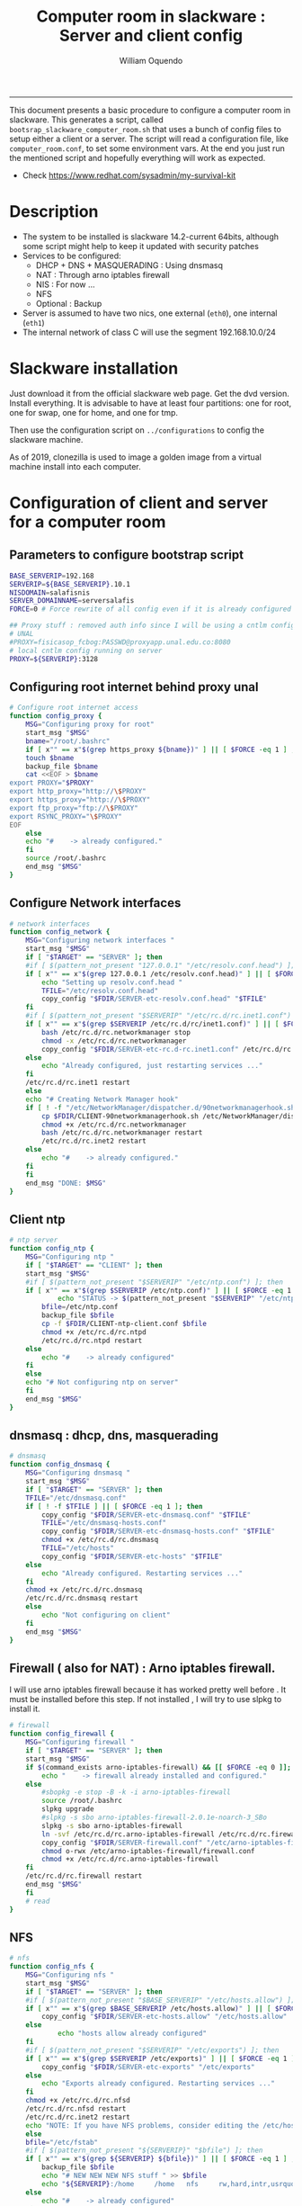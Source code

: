 #+TITLE:Computer room in slackware : Server and client config
#+AUTHOR: William Oquendo
#+email: woquendo@gmail.com
#+INFOJS_OPT: 
#+STARTUP: Overview
#+BABEL: :session *R* :cache yes :results output graphics :exports both :tangle yes 
-----

This document presents a basic procedure to configure a computer room
in slackware. This generates a script, called
=bootsrap_slackware_computer_room.sh= that uses a bunch of config files to setup
either a client or a server. The script will read a configuration file, like
=computer_room.conf=, to set some environment vars.  At the end
you just run the mentioned script and hopefully everything will work
as expected. 

- Check https://www.redhat.com/sysadmin/my-survival-kit

* Description
  - The system to be installed is slackware 14.2-current 64bits, although some script
    might help to keep it updated with security patches
  - Services to be configured:
    - DHCP + DNS + MASQUERADING : Using dnsmasq
    - NAT : Through arno iptables firewall
    - NIS : For now ...
    - NFS
    - Optional : Backup
  - Server is assumed to have two nics, one external (=eth0=), one
    internal (=eth1=)
  - The internal network of class C will use the segment 192.168.10.0/24

* Slackware installation
Just download it from the official slackware web page. Get the dvd
version. Install everything. It is advisable to have at least four
partitions: one for root, one for swap, one for home, and one for tmp.
  
Then use the configuration script on ~../configurations~ to config
the slackware machine.

As of 2019, clonezilla is used to image a golden image from a virtual machine
install into each computer.

* Configuration of client and server for a computer room
** Parameters to configure bootstrap script
#+begin_src sh :exports code :tangle scripts/computer_room.conf
BASE_SERVERIP=192.168 
SERVERIP=${BASE_SERVERIP}.10.1
NISDOMAIN=salafisnis
SERVER_DOMAINNAME=serversalafis
FORCE=0 # Force rewrite of all config even if it is already configured

## Proxy stuff : removed auth info since I will be using a cntlm config on the server
# UNAL
#PROXY=fisicasop_fcbog:PASSWD@proxyapp.unal.edu.co:8080
# local cntlm config running on server
PROXY=${SERVERIP}:3128
#+end_src
** Configuring root internet behind proxy unal
   #+NAME: proxy_config
   #+BEGIN_SRC bash :exports code 
# Configure root internet access
function config_proxy {
    MSG="Configuring proxy for root"
    start_msg "$MSG"
    bname="/root/.bashrc"
    if [ x"" == x"$(grep https_proxy ${bname})" ] || [ $FORCE -eq 1 ] ; then
	touch $bname
	backup_file $bname
	cat <<EOF > $bname
export PROXY="$PROXY"
export http_proxy="http://\$PROXY"
export https_proxy="http://\$PROXY" 
export ftp_proxy="ftp://\$PROXY"
export RSYNC_PROXY="\$PROXY" 
EOF
    else
	echo "#    -> already configured."
    fi
    source /root/.bashrc
    end_msg "$MSG"
}
   #+END_SRC
** Configure Network interfaces
   #+name: nic_config
   #+BEGIN_SRC bash :exports code 
# network interfaces
function config_network {
    MSG="Configuring network interfaces "
    start_msg "$MSG"
    if [ "$TARGET" == "SERVER" ]; then
	#if [ $(pattern_not_present "127.0.0.1" "/etc/resolv.conf.head") ]; then
	if [ x"" == x"$(grep 127.0.0.1 /etc/resolv.conf.head)" ] || [ $FORCE -eq 1 ] ; then
	    echo "Setting up resolv.conf.head "
	    TFILE="/etc/resolv.conf.head"
	    copy_config "$FDIR/SERVER-etc-resolv.conf.head" "$TFILE"
	fi	
	#if [ $(pattern_not_present "$SERVERIP" "/etc/rc.d/rc.inet1.conf") ]; then 
	if [ x"" == x"$(grep $SERVERIP /etc/rc.d/rc/inet1.conf)" ] || [ $FORCE -eq 1 ] ; then
	    bash /etc/rc.d/rc.networkmanager stop
	    chmod -x /etc/rc.d/rc.networkmanager
	    copy_config "$FDIR/SERVER-etc-rc.d-rc.inet1.conf" /etc/rc.d/rc.inet1.conf
	else
	    echo "Already configured, just restarting services ..."
	fi
	/etc/rc.d/rc.inet1 restart
    else
	echo "# Creating Network Manager hook"
	if [ ! -f "/etc/NetworkManager/dispatcher.d/90networkmanagerhook.sh" ] || [ $FORCE -eq 1 ]; then
	    cp $FDIR/CLIENT-90networkmanagerhook.sh /etc/NetworkManager/dispatcher.d/90networkmanagerhook.sh
	    chmod +x /etc/rc.d/rc.networkmanager
	    bash /etc/rc.d/rc.networkmanager restart
	    /etc/rc.d/rc.inet2 restart
	else
	    echo "#    -> already configured."
	fi
    fi
    end_msg "DONE: $MSG"
}
   #+END_SRC

** Client ntp
   #+name:ntp_config
   #+begin_src sh 
# ntp server
function config_ntp {
    MSG="Configuring ntp "
    if [ "$TARGET" == "CLIENT" ]; then
	start_msg "$MSG"
	#if [ $(pattern_not_present "$SERVERIP" "/etc/ntp.conf") ]; then
	if [ x"" == x"$(grep $SERVERIP /etc/ntp.conf)" ] || [ $FORCE -eq 1 ] ; then
            echo "STATUS -> $(pattern_not_present "$SERVERIP" "/etc/ntp.conf")"
	    bfile=/etc/ntp.conf
	    backup_file $bfile
	    cp -f $FDIR/CLIENT-ntp-client.conf $bfile
	    chmod +x /etc/rc.d/rc.ntpd
	    /etc/rc.d/rc.ntpd restart
	else
	    echo "#    -> already configured"
	fi
    else
	echo "# Not configuring ntp on server"
    fi
    end_msg "$MSG"
}
   #+end_src

** dnsmasq : dhcp, dns, masquerading
   #+name: dnsmasq_config
   #+BEGIN_SRC bash :exports code 
# dnsmasq
function config_dnsmasq {
    MSG="Configuring dnsmasq "
    start_msg "$MSG"
    if [ "$TARGET" == "SERVER" ]; then
	TFILE="/etc/dnsmasq.conf"
	if [ ! -f $TFILE ] || [ $FORCE -eq 1 ]; then  
	    copy_config "$FDIR/SERVER-etc-dnsmasq.conf" "$TFILE"
	    TFILE="/etc/dnsmasq-hosts.conf"
	    copy_config "$FDIR/SERVER-etc-dnsmasq-hosts.conf" "$TFILE"
	    chmod +x /etc/rc.d/rc.dnsmasq 
	    TFILE="/etc/hosts"
	    copy_config "$FDIR/SERVER-etc-hosts" "$TFILE"
	else
	    echo "Already configured. Restarting services ..."
	fi
	chmod +x /etc/rc.d/rc.dnsmasq 
	/etc/rc.d/rc.dnsmasq restart
    else
        echo "Not configuring on client" 
    fi
    end_msg "$MSG"
}
   #+END_SRC

** Firewall ( also for NAT) : Arno iptables firewall.
I will use arno iptables firewall because it has worked pretty well
before . It must be installed before this step. If not installed , I
will try to use slpkg to install it.

   #+NAME: firewall_config
   #+BEGIN_SRC bash :exports code
# firewall 
function config_firewall {
    MSG="Configuring firewall "
    if [ "$TARGET" == "SERVER" ]; then
	start_msg "$MSG"
	if $(command_exists arno-iptables-firewall) && [[ $FORCE -eq 0 ]]; then
	    echo "    -> firewall already installed and configured."
	else
	    #sbopkg -e stop -B -k -i arno-iptables-firewall
	    source /root/.bashrc
	    slpkg upgrade
	    #slpkg -s sbo arno-iptables-firewall-2.0.1e-noarch-3_SBo
	    slpkg -s sbo arno-iptables-firewall
	    ln -svf /etc/rc.d/rc.arno-iptables-firewall /etc/rc.d/rc.firewall
	    copy_config "$FDIR/SERVER-firewall.conf" "/etc/arno-iptables-firewall/firewall.conf"
	    chmod o-rwx /etc/arno-iptables-firewall/firewall.conf
	    chmod +x /etc/rc.d/rc.arno-iptables-firewall
	fi
	/etc/rc.d/rc.firewall restart
	end_msg "$MSG"
    fi
    # read
}
   #+END_SRC
** NFS
   #+NAME: nfs_config
   #+BEGIN_SRC bash :exports code 
# nfs
function config_nfs {
    MSG="Configuring nfs "
    start_msg "$MSG"
    if [ "$TARGET" == "SERVER" ]; then
	#if [ $(pattern_not_present "$BASE_SERVERIP" "/etc/hosts.allow") ]; then
	if [ x"" == x"$(grep $BASE_SERVERIP /etc/hosts.allow)" ] || [ $FORCE -eq 1 ] ; then
	    copy_config "$FDIR/SERVER-etc-hosts.allow" "/etc/hosts.allow"
	else
            echo "hosts allow already configured"
	fi
	#if [ $(pattern_not_present "$SERVERIP" "/etc/exports") ]; then
	if [ x"" == x"$(grep $SERVERIP /etc/exports)" ] || [ $FORCE -eq 1 ] ; then
	    copy_config "$FDIR/SERVER-etc-exports" "/etc/exports"
	else
	    echo "Exports already configured. Restarting services ..."
	fi
	chmod +x /etc/rc.d/rc.nfsd 
	/etc/rc.d/rc.nfsd restart
	/etc/rc.d/rc.inet2 restart
	echo "NOTE: If you have NFS problems, consider editing the /etc/hosts.allow and /etc/hosts.deny files"
    else
	bfile="/etc/fstab"
	#if [ $(pattern_not_present "${SERVERIP}" "$bfile") ]; then
	if [ x"" == x"$(grep ${SERVERIP} ${bfile})" ] || [ $FORCE -eq 1 ] ; then
	    backup_file $bfile
	    echo "# NEW NEW NEW NFS stuff " >> $bfile
	    echo "${SERVERIP}:/home     /home   nfs     rw,hard,intr,usrquota  0   0" >> $bfile
	else
	    echo "#    -> already configured"
	fi
    fi
    end_msg "$MSG"
}
   #+END_SRC
** NIS
   #+NAME: nis_config
   #+BEGIN_SRC bash :exports code
# nis
function config_nis {
    MSG="Configuring nis "
    start_msg "$MSG"
    chmod +x /etc/rc.d/rc.yp
    if [ "$TARGET" == "SERVER" ]; then
        #if [ $(pattern_not_present "${NISDOMAIN}" "/etc/defaultdomain") ] ; then 
	if [ x"" == x"$(grep $NISDOMAIN /etc/defaultdomain)" ] || [ $FORCE -eq 1 ] ; then
            copy_config "$FDIR/SERVER-etc-defaultdomain" "/etc/defaultdomain"
        else
            echo "Already configured default nis domain"
        fi
        #if [ $(pattern_not_present "${NISDOMAIN}" "/etc/yp.conf") ] ; then 
	if [ x"" == x"$(grep $NISDOMAIN /etc/yp.conf)" ] || [ $FORCE -eq 1 ] ; then
            copy_config "$FDIR/SERVER-etc-yp.conf" "/etc/yp.conf"
            copy_config "$FDIR/SERVER-var-yp-Makefile" "/var/yp/Makefile"
        else
            echo "Already configured yp"
        fi

        backup_file /etc/rc.d/rc.yp
        if [ x"" == x"$(grep 'YP_SERVER_ENABLE=1' /etc/rc.d/rc.yp 2>/dev/null)"]; then 
            sed -i.bck 's/YP_CLIENT_ENABLE=.*/YP_CLIENT_ENABLE=0/ ; s/YP_SERVER_ENABLE=.*/YP_SERVER_ENABLE=1/ ;' /etc/rc.d/rc.yp
        else
            echo "Already configured as yp server"
        fi
	
        echo "Running nis services ..."
        ypserv
        make -BC /var/yp
        #/usr/lib64/yp/ypinit -m
    else
        chmod +x /etc/rc.d/rc.nfsd
        #if [ $(pattern_not_present "${NISDOMAIN}" "/etc/defaultdomain") ]; then
	if [ x"" == x"$(grep $NISDOMAIN /etc/defaultdomain)" ] || [ $FORCE -eq 1 ] ; then
            bfile="/etc/defaultdomain"
            backup_file $bfile
            echo ${NISDOMAIN} > $bfile  
	    bfile="/etc/rc.d/rc.local"
	    backup_file $bfile
	    echo 'nisdomainname -F /etc/defaultdomain' > $bfile
            bfile="/etc/yp.conf"
            backup_file $bfile
            echo "ypserver ${SERVERIP}" > $bfile
            bfile=/etc/nsswitch.conf
            backup_file $bfile
            cp -f $FDIR/CLIENT-nsswitch.conf $bfile
            bfile="/etc/passwd"
            backup_file $bfile
            echo +:::::: >> $bfile
            bfile="/etc/shadow"
            backup_file $bfile
            echo +:::::::: >> $bfile
            bfile="/etc/group"
            backup_file $bfile
            echo +::: >> $bfile
            if [ x"" == x"$(grep 'YP_CLIENT_ENABLE=1' /etc/rc.d/rc.yp) 2>/dev/null" ]; then 
                backup_file /etc/rc.d/rc.yp
                sed -i.bck 's/YP_CLIENT_ENABLE=.*/YP_CLIENT_ENABLE=1/ ; s/YP_SERVER_ENABLE=.*/YP_SERVER_ENABLE=0/ ;' /etc/rc.d/rc.yp
            fi
        else
            echo "#    -> already configured."
        fi
    fi
    nisdomainname -F /etc/defaultdomain
    end_msg "$MSG"
}
     #+END_SRC
** Client: Copy public id for password-less access and allow root login
   #+name:publicid_config
   #+begin_src sh 
function config_publicid_sshpassword {
    if [ "$TARGET" == "CLIENT" ]; then 
	MSG="Copying server public key  to configure passwordless access for root"
	start_msg "$MSG"
	mkdir -p /root/.ssh &>/dev/null
	#if [ $(pattern_not_present "${SERVER_DOMAINNAME}" "/root/.ssh/authorized_keys") ]; then
	if [ x"" == x"$(grep $SERVER_DOMAINNAME /root/.ssh/authorized_keys)" ] || [ $FORCE -eq 1 ] ; then
	    cat $FDIR/CLIENT-server_id_rsa.pub >> /root/.ssh/authorized_keys
	    chmod 700 /root/.ssh
	    chmod 640 /root/.ssh/authorized_keys
	else
	    echo "#    -> already configured"
	fi
	end_msg "$MSG"
	
	MSG="Allowing root login for client"
	start_msg "$MSG"
	bfile="/etc/ssh/sshd_config"
	if [ x"" == x"$(grep '^PermitRootLogin.*yes' $bfile)" ] || [ $FORCE -eq 1 ] ; then
	    backup_file $bfile
	    echo "PermitRootLogin yes" >> $bfile
	    /etc/rc.d/rc.sshd restart
	else
	    echo "#    -> already_configured"
	fi
	end_msg "$MSG"
    fi

}
   #+end_src
** TODO Remove permissions to halt/shutdown from button and gui (todo)
   #+name:shutdown_config
   #+begin_src sh
function config_shutdown_perms {
    MSG="Removing permissions to reboot/halt system"
    start_msg "$MSG"
    fname=disallow-power-options.rules
    if [ ! -f /etc/polkit-1/rules.d/$fname ] || [ $FORCE -eq 1 ]; then
	chmod o-x /sbin/shutdown 
	chmod o-x /sbin/halt
	cp $FDIR/$fname /etc/polkit-1/rules.d/
    else
	echo "#    -> polkit rules lready configured"
    fi

    tfname=/etc/acpi/acpi_handler.sh
    #if [ $(pattern_not_present "emoves" "$tfname") ]; then
    if [ x"" == x"$(grep emoves ${tfname})" ] || [ $FORCE -eq 1 ] ; then
	copy_config $FDIR/etc-acpi-acpi_handler.sh $tfname
    else
	echo "#   -> Acpi handler already configured"
    fi

    end_msg "$MSG"
}
   #+end_src
** Crontab
   This crontab reads a given script and runs it every some time
   #+name:crontab_config
   #+begin_src sh :exports code 
function config_crontab {
    MSG="Configuring crontab per minute, hour, daily, etc"
    start_msg "$MSG"
    crontab -l > /tmp/crontab
    if [ "$TARGET" == "SERVER" ]; then
	if [ x"" == x"$(grep minute_maintenance.sh /tmp/crontab)" ] || [ $FORCE -eq 1 ] ; then
	    crontab $FDIR/SERVER-crontab -u root
	else
	    echo "#    -> Already configured (per minute)"
	fi
	TNAME="/etc/cron.daily/daily_maintenance.sh"
	if [ ! -f $TNAME ] || [ $FORCE -eq 1 ]; then
            copy_config $FDIR/SERVER-cron/daily_maintenance.sh "$TNAME"
	else
            echo "#    -> Already configured (daily)"
	fi
    else # CLIENT
	if [ x"" == x"$(grep check_status.sh /tmp/crontab)" ] || [ $FORCE -eq 1 ] ; then
	    crontab $FDIR/CLIENT-crontab -u root
	else
	    echo "#    -> Already configured"
	fi
    fi
    end_msg "$MSG"
}
   #+end_src
** PACKAGES
   Crontab will check, every hour, for two options
    1. *Recommended*: It will use ~slpkg~ to install all packages
       specified inside the file ~/home/PACKAGES.list~ . This will
       compile everything on each client, taking more time on the
       slowest, but will make sure that all clients will conform with
       their own installed libs.
    2. *Alternative, not recommended* It will install the contents
       inside the folder ~/home/PACKAGES/~ . It is assumed that home
       is exported on NFS, so all clients will see that file. Packages
       inside that folder might require dependencies also to be inside
       that folder. This is useful if one setups a package building
       server and then copy all the packages inside the named folder,
       but this assumes that all clients have the same libs installed,
       so it depends on the homogeneity of the clients.

   This uses the ~/home/PACKAGES.list~ approach read by the weekly
   cronjob to install the needed packages. Of course, it can be run
   sooner when needed.
   #+name: packages_config
   #+begin_src shell
function config_packages {
    MSG="Creating package list"
    start_msg "$MSG"
    if [ "$TARGET" == "SERVER" ]; then
	    if [ ! -f /home/PACKAGES.list ]; then
	        cat << EOF > /home/PACKAGES.list
bonnie++ arno-iptables-firewall iotop wol squid tor  autossh  parallel sshfs-fuse xfce4-xkb-plugin
dropbox ffmpeg syncthing
ganglia ganglia-web glusterfs rrdtool papi openmpi hdf5 
octave qtoctave codeblocks geany kdiff3 kile 
R grads rstudio-desktop cdo 
obs-studio ssr asciinema 
EOF
	    fi  
    fi
    end_msg "$MSG"
}
   #+end_src
** TODO Install and configure monit
Monit is a tool that allows to monitor and restart if needed
different services, files, etc. This will be another level of
redundancy (besides the scripts in crontab) to keep services
running. TODO: configure essential services on server and clients.
   #+name:monit_config
   #+begin_src sh :exports code
function config_monit {
    MSG="Configuring monit on server "
    start_msg "$MSG"
    if [ "$TARGET" == "SERVER" ]; then 
	if $(command_exists monit) && [[ $FORCE -eq 0 ]]; then
	    echo "#    -> already installed"
	else
	    source /root/.bashrc
	    slpkg -s sbo monit
	    chmod +x /etc/rc.d/rc.monit 
	    backup_file /root/.monitrc
	    copy_config "$FDIR/SERVER-root-dotmonitrc" "/root/.monitrc"
	    backup_file /etc/rc.d/rc.local
	    echo "/usr/bin/monit -c /root/.monitrc &> /var/log/log-monit-root&" >> /etc/rc.d/rc.local
	    /etc/rc.d/rc.monit restart
	fi
    else
	echo "Not configuring on client (for now)."
    fi
    end_msg "$MSG"
}
   #+end_src
** cntlm 
This allows to create a bypassing pry that handles all auth and
allows for computers to use  a simple proxy with no auth. For
instance, with this I can now use emacs and install packages
without much hassle.
   #+name:cntlm_config
   #+begin_src sh :exports code
function config_cntlm {
    MSG="Configuring cntlm on server "
    start_msg "$MSG"
    if [ "$TARGET" == "SERVER" ]; then 
	if $(command_exists cntlm) && [ $FORCE -eq 0 ]; then
	    echo "#    -> already installed"
	else
	    source /root/.bashrc
	    slpkg -s sbo cntlm
	    chmod +x /etc/rc.d/rc.cntlm 
	    backup_file /etc/cntlm.conf
	    copy_config "$FDIR/SERVER-etc-cntlm.conf" "/etc/cntlm.conf"
	    echo "Please write the password for the account to be used with cntlm"
	    cntlm -H > /tmp/cntlm-hashed
	    cat /tmp/cntlm-hashed >> /etc/cntlm.conf
	    rm -f /tmp/cntlm-hashed
	    /etc/rc.d/rc.cntlm restart
	fi
    else
	echo "Not configuring on client."
    fi
    end_msg "$MSG"
}
   #+end_src
** pssh: Already installed, use the following links to fix the password
   - https://unix.stackexchange.com/questions/128974/parallel-ssh-with-passphrase-protected-ssh-key
   - https://www.funtoo.org/Keychain
   - https://stackoverflow.com/questions/43597283/pass-the-password-as-an-argument-in-pssh
   - https://www.golinuxcloud.com/pssh-public-key-authentication-passwordless/
** Write final script
#+BEGIN_SRC bash :exports code :noweb yes :tangle scripts/bootstrap_slackware_computer_room.sh :tangle-mode (identity #o444)
#!/bin/bash

# NOTE: The original base file is in the config_computer_room.org file
# Color stuff based on: https://devdojo.com/bobbyiliev/how-to-create-an-interactive-menu-in-bash#testing-the-script

SCRIPTS_DIR=$HOME/repos/computer-labs/computer-room/scripts
CONFIG=${CONFIG:-computer_room.conf}

if [ ! -f $CONFIG ]; then
    echo "ERROR: Config file not found -> $CONFIG"
    exit 1
fi
source $CONFIG
source $SCRIPTS_DIR/util_functions.sh

# check args
if [ "$#" -ne "2" ]; then usage; exit 1 ; fi
if [ ! -d "$1" ]; then echo "Dir does not exist : $1"; usage; exit 1 ; fi
if [  "$2" != "SERVER" ] && [ "$2" != "CLIENT" ]; then usage; exit 1 ; fi

TARGET="$2"
# global vars
BDIR=$PWD
FDIR=$1
LINUX="SLACKWARE"

##
# Color  Variables
##
red='\e[31m'
green='\e[32m'
yellow='\e[33m'
blue='\e[34m'
magenta='\e[35m'
cyan='\e[36m'
lred='\e[91m'
lgreen='\e[92m'
lyellow='\e[93m'
lblue='\e[94m'
lmagenta='\e[95m'
lcyan='\e[96m'
white='\e[97m'
clear='\e[0m'

##
# Color Functions
##

ColorGreen(){
	echo -ne $green$1$clear
}
ColorLGreen(){
	echo -ne $lgreen$1$clear
}
ColorBlue(){
	echo -ne $blue$1$clear
}
ColorCyan(){
	echo -ne $cyan$1$clear
}
ColorYellow(){
	echo -ne $yellow$1$clear
}

echo "###############################################"
echo "# Configuring $TARGET ..."
if [[ $FORCE -eq 1 ]]; then
    echo "# Forcing configuration ...";
fi
echo "###############################################"

<<proxy_config>>

<<nic_config>>

<<ntp_config>>

<<dnsmasq_config>>

<<firewall_config>>

<<nfs_config>>

<<nis_config>>

<<monit_config>>

<<publicid_config>>

<<shutdown_config>>

<<crontab_config>>

<<packages_config>>

<<cntlm_config>>

# Call all functions
all ()
{
    config_proxy
    config_network
    config_ntp
    config_dnsmasq
    config_firewall
    config_nfs
    config_nis
    config_monit
    config_publicid_sshpassword
    config_shutdown_perms
    config_crontab
    config_packages
    config_cntlm
}

menu(){
echo -ne "
Services to configure on: $TARGET
$(ColorGreen '1)') proxy
$(ColorGreen '2)') network (rc.inet1.conf)
$(ColorGreen '3)') ntp
$(ColorGreen '4)') dnsmasq
$(ColorGreen '5)') firewall
$(ColorGreen '6)') nfs
$(ColorGreen '7)') nis
$(ColorGreen '8)') monit
$(ColorGreen '9)') public sshkey
$(ColorGreen '10)') shutdown perms
$(ColorGreen '11)') crontab
$(ColorGreen '12)') packages
$(ColorGreen '13)') cntlm
$(ColorLGreen '14)') Configure ALL
$(ColorYellow '0)') Exit
$(ColorCyan 'Choose an option:') "
        read a
        case $a in
	        1) config_proxy ; menu ;;
	        2) config_network ; menu ;;
	        3) config_ntp ; menu ;;
	        4) config_dnsmasq ; menu ;;
	        5) config_firewall ; menu ;;
	        6) config_nfs ; menu ;;
	        7) config_nis ; menu ;;
	        8) config_monit ; menu ;;
	        9) config_publicid_sshpassword ; menu ;;
	        10) config_shutdown_perms ; menu ;;
	        11) config_crontab ; menu ;;
	        12) config_packages ; menu ;;
	        13) config_cntlm ; menu ;;
	        14) all ; menu ;;
		0) exit 0 ;;
		,*) echo -e $lred"Wrong option."$clear; exit 1;;
        esac
}


menu

# run services (better done on script that keeps the system up, when the client is on the network)
#/etc/rc.d/rc.nfsd restart
#mount -a
#/etc/rc.d/rc.yp restart
#/etc/rc.d/rc.inet2 restart
#rpcinfo -p localhost


#+END_SRC

* Auxiliary scripts
** Create an user
  #+BEGIN_SRC sh :exports code :mkdirp yes :tangle scripts/create_user.sh 
     #!/bin/bash                                                                                                               
     if [ x"" != x"$1" ]; then
	 adduser $1
	 usermod -a -G audio,cdrom,floppy,plugdev,video,power,netdev,lp,scanner $1
	 make -BC /var/yp
	 #su - $1                                                                                                              
	 #xwmconfig                                                                                                            
     else
	 echo "Error. Debes llamar este script como:"
	 echo "bash $0 nombredeusuarionuevo"
     fi

  #+END_SRC
   
** Check and delete inactive users
   - Find inactive users
     #+BEGIN_SRC sh :exports code :tangle scripts/get_inactive.sh
DAYS=180
OFILE=/root/inactive_users.txt
echo > $OFILE
for dname in /home/*; do 
    if [ -d $dname ]; then 
	result=$(find "${dname}" -mtime -${DAYS} -type f -print -quit)
	if [[ $result == "" ]]; then
	    echo "User home has been inactive for more than ${DAYS} days : $dname"
	    echo "${dname#/home/}" >> $OFILE
	fi
    fi
done
echo "###########################################"
echo "Inactive users wrote to $OFILE"
      
     #+END_SRC
   - Delete inactive users
     #+BEGIN_SRC  sh :exports code :tangle scripts/del_inactive.sh
for a in $(cat /root/inactive_users.txt); do
    if [ "$a" == "ramezquitao" ] || [ "$a" == "ersanchezp" ] || [ "$a" == "jdmunozc" ] || [ "$a" == "jbaena" ] || [ "$a" == "oquendo" ]; then
        echo "skipping account : $a"
        continue
    fi
    echo "deleting $a"
    userdel -rf $a;
done
     #+END_SRC
** User disk usage
   #+BEGIN_SRC sh :exports code :mkdirp yes :tangle scripts/user_disk_usage.sh
      echo "Computing user disk usage ... "
      for a in /home/*; do 
	  du -sh $a ; 
      done | sort -rh > user_disk_usage.txt
      echo "################################"
      echo "DONE: results sorted and wrote to user_disk_usage.txt"

   #+END_SRC
** Create users from csv list with usernames and ids
   This script reads a list of usernames and passwords and creates the
   corresponding users
   #+begin_src sh :exports code :tangle scripts/create_users_from_list.sh :tangle-mode (identity #o444)
#!/bin/bash

FNAME=${1}
if [[ ! -f $FNAME ]]; then
    echo "Error: filename $FNAME does not exists"
    exit 1
fi

while read line
do
    username=$(echo $line | awk '{print $1}')
    password=$(echo $line | awk '{print $2}')
    echo username=$username
    echo password=$password
    # echo "Deleting account $username"
    # userdel $username
    echo Creating account $username
    useradd -d /home/$username -G audio,cdrom,floppy,plugdev,video -m -s /bin/bash $username 
    echo "Changing password for $username to ${password}"
    echo ${username}:${password} | chpasswd
    #echo "Recursive chown ... &"
    #chown -R $username.$username /home/$username &
done < $FNAME

read

echo "Updating nis database"
make -C /var/yp/
service portmap restart
service ypserv  restart
echo "DONE."

   #+end_src
** Recreate users from folders inside home 
   This is useful when the server was reinstalled
   #+begin_src sh :exports code :tangle scripts/recreate_users_from_directories.sh :tangle-mode (identity #o444)
#!/bin/bash

for usernamedir in /home/*; do 
    if [ -d $usernamedir ]; then
	username=$(basename $usernamedir)
	if [ "ftp" != "$username" ] && [ "localuser" != "$username" ] ; then 
	    #echo "Deleting account $username"
	    #userdel $username
	    echo Creating account $username
	    useradd -d /home/$username -G audio,cdrom,floppy,plugdev,video -m -s /bin/bash $username
	    echo "Changing password for $username to ${username}123"
	    echo ${username}:${username}123 | chpasswd 
	    echo "Recursive chown ... &"
	    chown -R $username.$username /home/$username & 
	fi
    fi
done
echo "Updating nis database"
make -C /var/yp/
service portmap restart
service ypserv  restart

echo "DONE."

   #+end_src
** Data dir for users
In case there are some hard disk space to share between users,
create directories for each one
   #+begin_src sh  :exports code :tangle scripts/create_data_dirs_for_users.sh :tangle-mode (identity #o444)
#!/bin/bash

for a in /home/*; do
    bname=$(basename $a)
    id -u $bname &> /dev/null
    status=$?
    #echo $bname
    #echo $status
    if [[ "0" -eq "$status" ]]; then
	for b in data01 data02; do
	    mkdir -p /mnt/local/$b/$bname	    
	    chown -R $bname.$bname /mnt/local/$b/$bname
	done
    fi
done
   #+end_src

** Burn slackware live
  - live
    #+BEGIN_SRC sh :tangle scripts/burn_slackware_live.sh
USBKEYS=($(
    grep -Hv ^0$ /sys/block/*/removable |
    sed s/removable:.*$/device\\/uevent/ |
    xargs grep -H ^DRIVER=sd |
    sed s/device.uevent.*$/size/ |
    xargs grep -Hv ^0$ |
    cut -d / -f 4
))

echo "Burning slackware image iso to /dev/sd{b,c,d,e,f,g,h} -> ${USBKEYS[*]}"
parallel --gnu "dd if=/root/dev-iso/slackware64-live-current.iso of=/dev/{} " ::: ${USBKEYS[*]}
if [ "$?" == "0" ]; then
    sync
    echo "Done. Please test the usb on another computer"
else
    echo "Some error ocurred. Exiting."
fi
    #+END_SRC
  - With persistence
    #+BEGIN_SRC sh :tangle scripts/burn_slackware_live_persistence.sh
USBKEYS=($(
    grep -Hv ^0$ /sys/block/*/removable |
    sed s/removable:.*$/device\\/uevent/ |
    xargs grep -H ^DRIVER=sd |
    sed s/device.uevent.*$/size/ |
    xargs grep -Hv ^0$ |
    cut -d / -f 4
))
echo "Burning slackware image iso with persistence to /dev/sd{b,c,d,e,f,g,h} -> ${USBKEYS[*]}"
#parallel --gnu bash /root/dev-iso/liveslak/iso2usb.sh -i /root/dev-iso/slackware64-live-current.iso -o /dev/{} -u -v -w 30  ::: ${USBKEYS[*]}
bash /root/dev-iso/liveslak/iso2usb.sh -i /root/dev-iso/slackware64-live-current.iso -o /dev/${USBKEYS[0]} -u -v -w 30
if [ "$?" == "0" ]; then
    echo "Done. SYncing writing ... "
    sync
    echo "Done. Please test the usb on another computer"
else
    echo "Some error ocurred. Exiting."
fi
    #+END_SRC
** Peformance monitor
  #+BEGIN_SRC sh :exports code :tangle scripts/monitor_perf.sh
    TOTALITER=10800
    iotop -botq --iter=$TOTALITER &>> /tmp/log-iotop
    top -b -n $TOTALITER &>> /tmp/log-top
    /usr/local/sbin/iftop -P -b -i eth0 -t &>> /tmp/log-iftop-eth0
    /usr/local/sbin/iftop -P -b -i eth0 -t &>> /tmp/log-iftop-eth1

    vmstat -a -t 1 $TOTALITER &>> /tmp/log-vmstat
    vmstat -s -t 1 $TOTALITER &>> /tmp/log-vmstat-s
    vmstat -D -t 1 $TOTALITER &>> /tmp/log-vmstat-D

    function runiostat {
	while  [ 1 ]; do
	    sleep 1
	    iostat >> /tmp/log-iostat
    }

    runiostat
  #+END_SRC

** Update patches
#+begin_src shell :tangle scripts/update_patches.sh
alias psshn="pssh -i -A  -h /home/oquendo/MYHOSTS  -O StrictHostKeyChecking=no -O UserKnownHostsFile=/dev/null  -O  GlobalKnownHostsFile=/dev/null"

#psshn 'echo "check_certificate = off" > /root/.wgetrc'
#psshn 'source /root/.bashrc ; slackpkg -batch=on -default_answer=y update '
##psshn 'killall -9 slackpkg; rm -f /var/lock/slackpkg.* '
#psshn 'source /root/.bashrc ; slackpkg -batch=on -default_answer=y upgrade patches'

psshn 'source /root/.bashrc; slpkg upgrade'
psshn "source /root/.bashrc; slpkg -s slack '' --patches"


#+end_src
* Problems and solutions [11/11]
** DONE Solving problems with xinit and xfce for all and new users
CLOSED: [2020-02-29 Sat 19:27]
- Make sure all users are on the video group. Maybe run
  #+BEGIN_SRC bash
usermod -a -G audio,cdrom,floppy,plugdev,video,power,netdev,lp,scanner USERNAME
  #+END_SRC
  on each user.
- Make sure that the minimum gid in yp nis is 2 (see file =/var/yp/Makefile=)

** DONE Dhcpcd                                                    :SLACKWARE:
CLOSED: [2019-10-16 Wed 10:25]
The latest slackware version advertises the nic using a new
identity called iuad or something but the dhcp server at unal does
not read it so I needed to edit the /etc/dhcpcd.conf file and
activate sending the hardware address. Done at the config slackware script.
** DONE Advertising Ethernet speeds for eth1
   CLOSED: [2019-10-16 Wed 10:25]
(Slackware does not have this problem)
The connection from/to server through eth1 was at a maximum of
10MB/s. while the interface supported gigabit. After many tests I
found that by using the command
#+begin_src shell
ethtool -s eth1 advertise 0x010
#+end_src
I was able to advertise up to gigabit and then run at 100MB/s, which
is the least acceptable given the router.

For slackware I added this to the minute_maintenance.sh .

To make this command permanent in debian, I had to add the following
line under the config for ~eth1~ in the file
~/etc/network/interfaces~
#+begin_src shell
post-up /sbin/ethtool -s eth1 advertise 0x010
#+end_src
** DONE Setup dropbox
#+begin_src sh
~/miniconda3/bin/python ~/dropbox.py proxy manual http proxyapp.unal.edu.co 8080 USERNAME PASSWORD
#+end_src
** DONE Instalando paquetes en R desde una cuenta de usuario
Para instalar paquetes desde una cuenta de usuario se usa el comando
normal ~install.packages~ . Pero si se hace desde un computador de
la universidad, es necesario configurar el proxy antes de entrar a
~R~.

*Nota*: Una vez instalados los paquetes no es necesario volver a
instalarlos, pero cada usuario debe instalar sus paquetes en su
cuenta.

*** Configuración del proxy
Existen dos formas de hacerlo. La primera, es la mas sencilla pero
debe hacerse cada vez que se abra una consola nueva. Esta primera
forma consiste en exportar las variables del proxy de la siguiente
manera
#+BEGIN_SRC sh :exports code
export http_proxy="http://USERNAME:PASSWORD@proxyapp.unal.edu.co:8080/"
export https_proxy="http://USERNAME:PASSWORD@proxyapp.unal.edu.co:8080/"
export ftp_proxy="http://USERNAME:PASSWORD@proxyapp.unal.edu.co:8080/"
#+END_SRC
en donde se debe reemplazar =USERNAME= por el nombre del usuario
(de la universidad, sin incluir @unal.edu.co) y =PASSWORD= es el password de
la universidad. En adelante podrá navegar por la consola. Se se
desea que estos comandos siempre se ejecuten al abrir una consola,
se pueden copiar al final del archivo =~/.ḃashrc= .

La segunda forma consiste en añadir el proxy a la información del
profile de =R=. Para esto, debe abrir el archivo oculto
=~.Renviron= (se puede abrir desde el mismo =R= usando el comando
=file.edit('~˙Renviron')=, y escribir allí
#+BEGIN_SRC sh
http_proxy=http://USERNAME:PASSWORD@proxyapp.unal.edu.co:8080/
http_proxy_user=USERNAME:PASSWORD

https_proxy=https://USERNAME:PASSWORD@proxyapp.unal.edu.co:8080/
https_proxy_user=USERNAME:PASSWORD
#+END_SRC
con la convención ya explicada. Este archivo es leido por =R= y por
=R studio=. En adelante, cada vez que se ejecute =R= se cargarán
estas variables.

*** Instalación de paquetes
En este caso simplemente se debe entrar a =R= y ejecutar el comando
#+BEGIN_SRC sh
install.packages(c("ggplot", "dplyr", "p", "rgeos", "digest", "foreign"), repos="https://www.icesi.edu.co/CRAN/")
#+END_SRC
Ese repositorio/mirror está ubicado en Colombia y es rápido, pero se puede
usar cualquier otro.

Los paquetes quedaran instalados en las cuentas locales de los usuarios.
** DONE Formating usb (recovering the usb)
Use gdisk
  #+begin_src sh
   gdisk
   enter recovery
   c
   e
   v
   w
   q
  #+end_src
  #+begin_src sh
   parted /dev/sdb
   mklabel GPT # accept destroying everything
  #+end_src
  Also you can use =cgdisk=.

  To completely delete the fs signatures
  #+begin_src 
   wipefs --all --force /dev/sdb
  #+end_src
** DONE [OLD] Installation  and setup of gdb numpy
   CLOSED: [2019-10-16 Wed 10:30]
  Anaconda creates a lot of problems. It is necessary to clean the path. The command I used was:
  #+begin_src shell
  kash ". ~/.bashrc; . /home/oquendo/PATH.sh; installpkg /home/oquendo/Downloads/pip-9.0.1-x86_64-1_SBo.tgz; pip install matplotlib numpy; cd /home/oquendo/Escritorio/HerrComp/05-Debugging/gdb_numpy-1.0/; python setup.py install"
  #+end_src
  
** DONE [OLD] Anaconda problems with qt
   CLOSED: [2019-10-16 Wed 10:31]
  If some error like "Cannot run ... QT ... xcb plugin ... " appears,
  maybe it needs to fix permissions. Run the following command:
  #+begin_src shell
  sudo chmod 755 /opt/anaconda2/bin/qt.conf
  #+end_src
** DONE [OLD] Ubuntu and related
*** Update git
   #+BEGIN_SRC sh
STATUS="$(grep -re wheezy-backports /etc/apt/sources.list | grep -v grep)"
if [ x"${STATUS}" == x ]; then
    echo "deb http://ftp.debian.org/debian wheezy-backports main" >> /etc/apt/sources.list
fi

apt-get update 

apt-get -t  wheezy-backports install "git" -y   
   #+END_SRC
  
** DONE [OLD] Armadillo problems with anaconda
 When installing armadillo, it finds the anaconda MKL and then a lot
 of problems arise when trying to run progrms with armadillo. This
 happens because putting anaconda bin on the path, in the first
 place, "overwrites" pkgconfig and many other system
 commands. Solution? eliminate anaconda from the path and then use
 alias or simething similar, like linking anaconda python, ipython,
 etc to /usr/local/bin, and no more.

** DONE [OLD] sbopkg behing firewall blocking rsync
   From : https://www.linuxquestions.org/questions/slackware-14/sbopkg-problem-774301/
   1. Download & install TOR from www.torproject.org
   2. Install polipo & torsocks
   3. Run "sudo torsocks sbopkg -r"
   4. Done, repository synced!

* PACKAGES
  This section is used to configure packages that have been already
  installed using the scripts inside the
  [[file:~/repos/computer-labs/packages/]] folder.  Hopefully every
  package will be installed using slpkg.

  - SlackBuild builder: https://alien.slackbook.org/AST/index.php
  - https://blog.spiralofhope.com/15906/slackware-package-managers.html
  - https://blog.spiralofhope.com/22995/checkinstall.html
  - slacktrack:
    https://www.reddit.com/r/slackware/comments/36flus/practices_for_package_maintenance_for_slackware/
  - src2pkg: https://distro.ibiblio.org/amigolinux/download/src2pkg/
  - https://idlemoor.github.io/slackrepo/links.html

** Auxiliary packages
Add alien repo to slpkg and then install libreoffice poppler-compat inkscape vlc
** Spack
   - clone it
   - source env
   - Setup http proxy in .curlrc as proxy = http://user,,,,
   - bootstrap
   - resource env and add this to bashrc
   - Install whatever
   - load whatever with modeule load
   - make an example
** CDO [2019-09-18 Wed]
   Use alien AST
** GRADS [2019-09-18 Wed]
   Use alien AST
** Tortoisehg 2018
   Download the source code (and maybe use src2pkg) and install the
   package. See https://tortoisehg.bitbucket.io/download/source.html
** [OLD] Squid
  #+begin_src sh
   # only access from localhost is allowed
acl localhost src 127.0.0.1/32
acl all src all
http_access allow localhost
http_access deny all
icp_access deny all

never_direct allow all

# turn off cache
cache_dir null /tmp
cache deny all

# logs
access_log /var/log/squid/access.log squid

# turn off proxy-headers (no idea what is it :))
via off
forwarded_for off

# describe external proxy server
cache_peer 168.176.239.30 parent 8080 0 no-query default proxy-only login=fisicasop_fcbog:PASSWD
http_port 10000
acl port10000 myport 10000
cache_peer_access 168.176.239.30 allow port10000
  #+end_src
* Todo [0/1]
- [ ] ldap for auth: link with unal server
